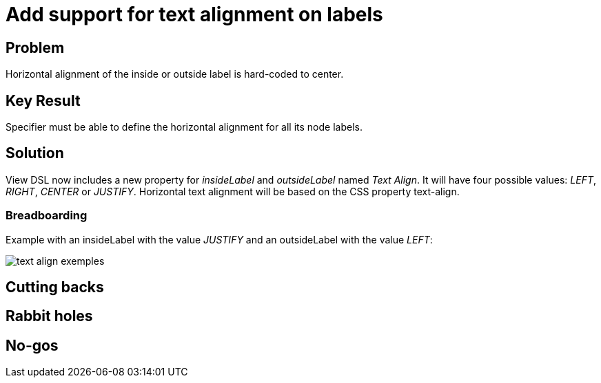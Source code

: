 = Add support for text alignment on labels

== Problem

Horizontal alignment of the inside or outside label is hard-coded to center.

== Key Result

Specifier must be able to define the horizontal alignment for all its node labels.

== Solution

View DSL now includes a new property for _insideLabel_ and _outsideLabel_ named _Text Align_.
It will have four possible values: _LEFT_, _RIGHT_, _CENTER_ or _JUSTIFY_.
Horizontal text alignment will be based on the CSS property text-align.

=== Breadboarding

Example with an insideLabel with the value _JUSTIFY_ and an outsideLabel with the value _LEFT_:

image:./images/text-align-exemples.png[]

== Cutting backs

== Rabbit holes

== No-gos
